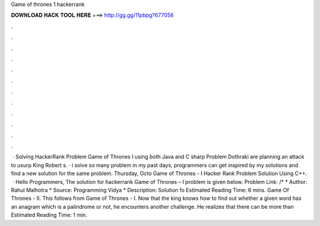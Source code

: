 Game of thrones 1 hackerrank

𝐃𝐎𝐖𝐍𝐋𝐎𝐀𝐃 𝐇𝐀𝐂𝐊 𝐓𝐎𝐎𝐋 𝐇𝐄𝐑𝐄 ===> http://gg.gg/11pbpg?677058

.

.

.

.

.

.

.

.

.

.

.

.

 · Solving HackerRank Problem Game of Thrones I using both Java and C sharp Problem Dothraki are planning an attack to usurp King Robert s. · i solve so many problem in my past days, programmers can get inspired by my solutions and find a new solution for the same problem. Thursday, Octo Game of Thrones - I Hacker Rank Problem Solution Using C++.  · Hello Programmers, The solution for hackerrank Game of Thrones – I problem is given below. Problem Link: /* * Author: Rahul Malhotra * Source: Programming Vidya * Description: Solution fo Estimated Reading Time: 6 mins. Game Of Thrones - II. This follows from Game of Thrones - I. Now that the king knows how to find out whether a given word has an anagram which is a palindrome or not, he encounters another challenge. He realizes that there can be more than Estimated Reading Time: 1 min.